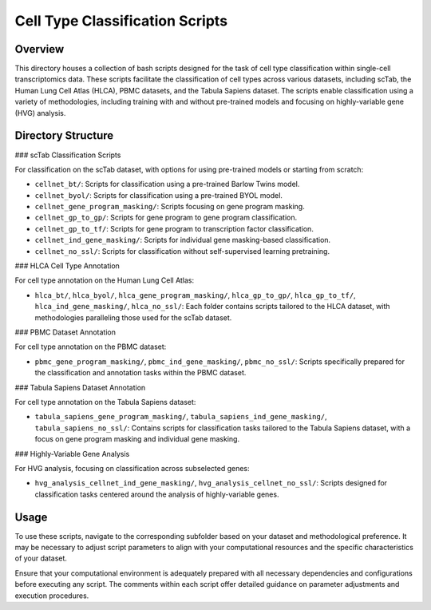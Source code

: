 ================================
Cell Type Classification Scripts
================================

Overview
--------

This directory houses a collection of bash scripts designed for the task of cell type classification within single-cell transcriptomics data. These scripts facilitate the classification of cell types across various datasets, including scTab, the Human Lung Cell Atlas (HLCA), PBMC datasets, and the Tabula Sapiens dataset. The scripts enable classification using a variety of methodologies, including training with and without pre-trained models and focusing on highly-variable gene (HVG) analysis.

Directory Structure
-------------------

### scTab Classification Scripts

For classification on the scTab dataset, with options for using pre-trained models or starting from scratch:

- ``cellnet_bt/``: Scripts for classification using a pre-trained Barlow Twins model.
- ``cellnet_byol/``: Scripts for classification using a pre-trained BYOL model.
- ``cellnet_gene_program_masking/``: Scripts focusing on gene program masking.
- ``cellnet_gp_to_gp/``: Scripts for gene program to gene program classification.
- ``cellnet_gp_to_tf/``: Scripts for gene program to transcription factor classification.
- ``cellnet_ind_gene_masking/``: Scripts for individual gene masking-based classification.
- ``cellnet_no_ssl/``: Scripts for classification without self-supervised learning pretraining.

### HLCA Cell Type Annotation

For cell type annotation on the Human Lung Cell Atlas:

- ``hlca_bt/``, ``hlca_byol/``, ``hlca_gene_program_masking/``, ``hlca_gp_to_gp/``, ``hlca_gp_to_tf/``, ``hlca_ind_gene_masking/``, ``hlca_no_ssl/``: Each folder contains scripts tailored to the HLCA dataset, with methodologies paralleling those used for the scTab dataset.

### PBMC Dataset Annotation

For cell type annotation on the PBMC dataset:

- ``pbmc_gene_program_masking/``, ``pbmc_ind_gene_masking/``, ``pbmc_no_ssl/``: Scripts specifically prepared for the classification and annotation tasks within the PBMC dataset.

### Tabula Sapiens Dataset Annotation

For cell type annotation on the Tabula Sapiens dataset:

- ``tabula_sapiens_gene_program_masking/``, ``tabula_sapiens_ind_gene_masking/``, ``tabula_sapiens_no_ssl/``: Contains scripts for classification tasks tailored to the Tabula Sapiens dataset, with a focus on gene program masking and individual gene masking.

### Highly-Variable Gene Analysis

For HVG analysis, focusing on classification across subselected genes:

- ``hvg_analysis_cellnet_ind_gene_masking/``, ``hvg_analysis_cellnet_no_ssl/``: Scripts designed for classification tasks centered around the analysis of highly-variable genes.

Usage
-----

To use these scripts, navigate to the corresponding subfolder based on your dataset and methodological preference. It may be necessary to adjust script parameters to align with your computational resources and the specific characteristics of your dataset.

Ensure that your computational environment is adequately prepared with all necessary dependencies and configurations before executing any script. The comments within each script offer detailed guidance on parameter adjustments and execution procedures.
